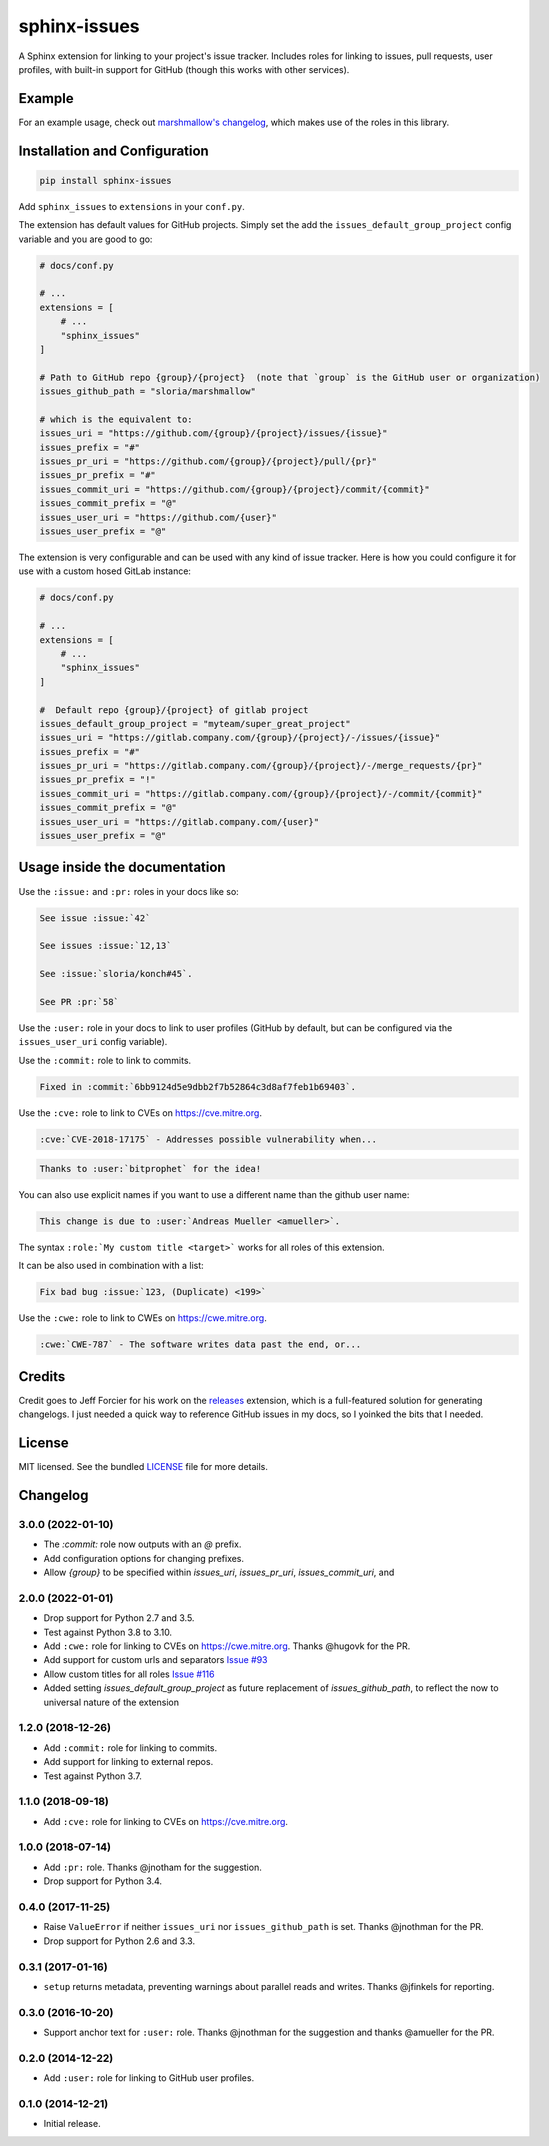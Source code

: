 =============
sphinx-issues
=============

.. image:: https://badgen.net/pypi/v/sphinx-issues
  :alt: pypi badge
  :target: https://pypi.org/project/sphinx-issues/

.. image:: https://github.com/OpenASL/HowSignBot/workflows/.github/workflows/test.yml/badge.svg
  :alt: github actions status
  :target: .github/workflows/test.yml

.. image:: https://badgen.net/badge/code%20style/black/000
   :target: https://github.com/ambv/black
   :alt: Code style: Black

A Sphinx extension for linking to your project's issue tracker. Includes roles for linking to issues, pull requests, user profiles, with built-in support for GitHub (though this works with other services).

Example
*******

For an example usage, check out `marshmallow's changelog <http://marshmallow.readthedocs.org/en/latest/changelog.html>`_, which makes use of the roles in this library.

Installation and Configuration
******************************

.. code-block:: console

    pip install sphinx-issues


Add ``sphinx_issues`` to ``extensions`` in your ``conf.py``.

The extension has default values for GitHub projects.
Simply set the add the ``issues_default_group_project`` config variable and you are good
to go:

.. code-block:: python

    # docs/conf.py

    # ...
    extensions = [
        # ...
        "sphinx_issues"
    ]

    # Path to GitHub repo {group}/{project}  (note that `group` is the GitHub user or organization)
    issues_github_path = "sloria/marshmallow"

    # which is the equivalent to:
    issues_uri = "https://github.com/{group}/{project}/issues/{issue}"
    issues_prefix = "#"
    issues_pr_uri = "https://github.com/{group}/{project}/pull/{pr}"
    issues_pr_prefix = "#"
    issues_commit_uri = "https://github.com/{group}/{project}/commit/{commit}"
    issues_commit_prefix = "@"
    issues_user_uri = "https://github.com/{user}"
    issues_user_prefix = "@"

The extension is very configurable and can be used with any kind of
issue tracker. Here is how you could configure it for use
with a custom hosed GitLab instance:

.. code-block:: python

    # docs/conf.py

    # ...
    extensions = [
        # ...
        "sphinx_issues"
    ]

    #  Default repo {group}/{project} of gitlab project
    issues_default_group_project = "myteam/super_great_project"
    issues_uri = "https://gitlab.company.com/{group}/{project}/-/issues/{issue}"
    issues_prefix = "#"
    issues_pr_uri = "https://gitlab.company.com/{group}/{project}/-/merge_requests/{pr}"
    issues_pr_prefix = "!"
    issues_commit_uri = "https://gitlab.company.com/{group}/{project}/-/commit/{commit}"
    issues_commit_prefix = "@"
    issues_user_uri = "https://gitlab.company.com/{user}"
    issues_user_prefix = "@"


Usage inside the documentation
******************************

Use the ``:issue:``  and ``:pr:`` roles in your docs like so:

.. code-block:: rst

    See issue :issue:`42`

    See issues :issue:`12,13`

    See :issue:`sloria/konch#45`.

    See PR :pr:`58`


Use the ``:user:`` role in your docs to link to user profiles (GitHub by default, but can be configured via the ``issues_user_uri`` config variable).


Use the ``:commit:`` role to link to commits.

.. code-block:: rst

    Fixed in :commit:`6bb9124d5e9dbb2f7b52864c3d8af7feb1b69403`.

Use the ``:cve:`` role to link to CVEs on https://cve.mitre.org.

.. code-block:: rst

    :cve:`CVE-2018-17175` - Addresses possible vulnerability when...

.. code-block:: rst

    Thanks to :user:`bitprophet` for the idea!

You can also use explicit names if you want to use a different name than the github user name:

.. code-block:: rst

    This change is due to :user:`Andreas Mueller <amueller>`.

The syntax ``:role:`My custom title <target>``` works for all roles of this extension.

It can be also used in combination with a list:

.. code-block:: rst

    Fix bad bug :issue:`123, (Duplicate) <199>`

Use the ``:cwe:`` role to link to CWEs on https://cwe.mitre.org.

.. code-block:: rst

    :cwe:`CWE-787` - The software writes data past the end, or...

Credits
*******

Credit goes to Jeff Forcier for his work on the `releases <https://github.com/bitprophet/releases>`_ extension, which is a full-featured solution for generating changelogs. I just needed a quick way to reference GitHub issues in my docs, so I yoinked the bits that I needed.

License
*******

MIT licensed. See the bundled `LICENSE <https://github.com/sloria/sphinx-issues/blob/master/LICENSE>`_ file for more details.


Changelog
*********

3.0.0 (2022-01-10)
------------------

- The `:commit:` role now outputs with an `@` prefix.
- Add configuration options for changing prefixes.
- Allow `{group}` to be specified within `issues_uri`, `issues_pr_uri`, `issues_commit_uri`, and 

2.0.0 (2022-01-01)
------------------

- Drop support for Python 2.7 and 3.5.
- Test against Python 3.8 to 3.10.
- Add ``:cwe:`` role for linking to CVEs on https://cwe.mitre.org.
  Thanks @hugovk for the PR.
- Add support for custom urls and separators `Issue #93 <https://github.com/sloria/sphinx-issues/issues/93>`_
- Allow custom titles for all roles `Issue #116 <https://github.com/sloria/sphinx-issues/issues/116>`_
- Added setting `issues_default_group_project` as future replacement of `issues_github_path`, to reflect the now to universal nature of the extension

1.2.0 (2018-12-26)
------------------

- Add ``:commit:`` role for linking to commits.
- Add support for linking to external repos.
- Test against Python 3.7.

1.1.0 (2018-09-18)
------------------

- Add ``:cve:`` role for linking to CVEs on https://cve.mitre.org.

1.0.0 (2018-07-14)
------------------

- Add ``:pr:`` role. Thanks @jnotham for the suggestion.
- Drop support for Python 3.4.

0.4.0 (2017-11-25)
------------------

- Raise ``ValueError`` if neither ``issues_uri`` nor ``issues_github_path`` is set. Thanks @jnothman for the PR.
- Drop support for Python 2.6 and 3.3.

0.3.1 (2017-01-16)
------------------

- ``setup`` returns metadata, preventing warnings about parallel reads and writes. Thanks @jfinkels for reporting.

0.3.0 (2016-10-20)
------------------

- Support anchor text for ``:user:`` role. Thanks @jnothman for the suggestion and thanks @amueller for the PR.

0.2.0 (2014-12-22)
------------------

- Add ``:user:`` role for linking to GitHub user profiles.

0.1.0 (2014-12-21)
------------------

- Initial release.

